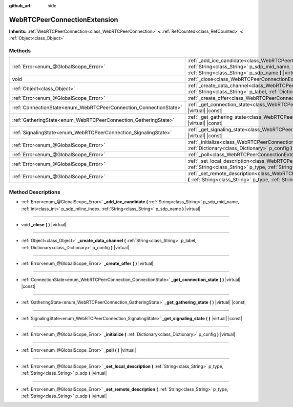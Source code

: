 :github_url: hide

.. DO NOT EDIT THIS FILE!!!
.. Generated automatically from Godot engine sources.
.. Generator: https://github.com/godotengine/godot/tree/master/doc/tools/make_rst.py.
.. XML source: https://github.com/godotengine/godot/tree/master/modules/webrtc/doc_classes/WebRTCPeerConnectionExtension.xml.

.. _class_WebRTCPeerConnectionExtension:

WebRTCPeerConnectionExtension
=============================

**Inherits:** :ref:`WebRTCPeerConnection<class_WebRTCPeerConnection>` **<** :ref:`RefCounted<class_RefCounted>` **<** :ref:`Object<class_Object>`



Methods
-------

+-------------------------------------------------------------------+--------------------------------------------------------------------------------------------------------------------------------------------------------------------------------------------------------------------------------------------+
| :ref:`Error<enum_@GlobalScope_Error>`                             | :ref:`_add_ice_candidate<class_WebRTCPeerConnectionExtension_method__add_ice_candidate>` **(** :ref:`String<class_String>` p_sdp_mid_name, :ref:`int<class_int>` p_sdp_mline_index, :ref:`String<class_String>` p_sdp_name **)** |virtual| |
+-------------------------------------------------------------------+--------------------------------------------------------------------------------------------------------------------------------------------------------------------------------------------------------------------------------------------+
| void                                                              | :ref:`_close<class_WebRTCPeerConnectionExtension_method__close>` **(** **)** |virtual|                                                                                                                                                     |
+-------------------------------------------------------------------+--------------------------------------------------------------------------------------------------------------------------------------------------------------------------------------------------------------------------------------------+
| :ref:`Object<class_Object>`                                       | :ref:`_create_data_channel<class_WebRTCPeerConnectionExtension_method__create_data_channel>` **(** :ref:`String<class_String>` p_label, :ref:`Dictionary<class_Dictionary>` p_config **)** |virtual|                                       |
+-------------------------------------------------------------------+--------------------------------------------------------------------------------------------------------------------------------------------------------------------------------------------------------------------------------------------+
| :ref:`Error<enum_@GlobalScope_Error>`                             | :ref:`_create_offer<class_WebRTCPeerConnectionExtension_method__create_offer>` **(** **)** |virtual|                                                                                                                                       |
+-------------------------------------------------------------------+--------------------------------------------------------------------------------------------------------------------------------------------------------------------------------------------------------------------------------------------+
| :ref:`ConnectionState<enum_WebRTCPeerConnection_ConnectionState>` | :ref:`_get_connection_state<class_WebRTCPeerConnectionExtension_method__get_connection_state>` **(** **)** |virtual| |const|                                                                                                               |
+-------------------------------------------------------------------+--------------------------------------------------------------------------------------------------------------------------------------------------------------------------------------------------------------------------------------------+
| :ref:`GatheringState<enum_WebRTCPeerConnection_GatheringState>`   | :ref:`_get_gathering_state<class_WebRTCPeerConnectionExtension_method__get_gathering_state>` **(** **)** |virtual| |const|                                                                                                                 |
+-------------------------------------------------------------------+--------------------------------------------------------------------------------------------------------------------------------------------------------------------------------------------------------------------------------------------+
| :ref:`SignalingState<enum_WebRTCPeerConnection_SignalingState>`   | :ref:`_get_signaling_state<class_WebRTCPeerConnectionExtension_method__get_signaling_state>` **(** **)** |virtual| |const|                                                                                                                 |
+-------------------------------------------------------------------+--------------------------------------------------------------------------------------------------------------------------------------------------------------------------------------------------------------------------------------------+
| :ref:`Error<enum_@GlobalScope_Error>`                             | :ref:`_initialize<class_WebRTCPeerConnectionExtension_method__initialize>` **(** :ref:`Dictionary<class_Dictionary>` p_config **)** |virtual|                                                                                              |
+-------------------------------------------------------------------+--------------------------------------------------------------------------------------------------------------------------------------------------------------------------------------------------------------------------------------------+
| :ref:`Error<enum_@GlobalScope_Error>`                             | :ref:`_poll<class_WebRTCPeerConnectionExtension_method__poll>` **(** **)** |virtual|                                                                                                                                                       |
+-------------------------------------------------------------------+--------------------------------------------------------------------------------------------------------------------------------------------------------------------------------------------------------------------------------------------+
| :ref:`Error<enum_@GlobalScope_Error>`                             | :ref:`_set_local_description<class_WebRTCPeerConnectionExtension_method__set_local_description>` **(** :ref:`String<class_String>` p_type, :ref:`String<class_String>` p_sdp **)** |virtual|                                               |
+-------------------------------------------------------------------+--------------------------------------------------------------------------------------------------------------------------------------------------------------------------------------------------------------------------------------------+
| :ref:`Error<enum_@GlobalScope_Error>`                             | :ref:`_set_remote_description<class_WebRTCPeerConnectionExtension_method__set_remote_description>` **(** :ref:`String<class_String>` p_type, :ref:`String<class_String>` p_sdp **)** |virtual|                                             |
+-------------------------------------------------------------------+--------------------------------------------------------------------------------------------------------------------------------------------------------------------------------------------------------------------------------------------+

Method Descriptions
-------------------

.. _class_WebRTCPeerConnectionExtension_method__add_ice_candidate:

- :ref:`Error<enum_@GlobalScope_Error>` **_add_ice_candidate** **(** :ref:`String<class_String>` p_sdp_mid_name, :ref:`int<class_int>` p_sdp_mline_index, :ref:`String<class_String>` p_sdp_name **)** |virtual|

----

.. _class_WebRTCPeerConnectionExtension_method__close:

- void **_close** **(** **)** |virtual|

----

.. _class_WebRTCPeerConnectionExtension_method__create_data_channel:

- :ref:`Object<class_Object>` **_create_data_channel** **(** :ref:`String<class_String>` p_label, :ref:`Dictionary<class_Dictionary>` p_config **)** |virtual|

----

.. _class_WebRTCPeerConnectionExtension_method__create_offer:

- :ref:`Error<enum_@GlobalScope_Error>` **_create_offer** **(** **)** |virtual|

----

.. _class_WebRTCPeerConnectionExtension_method__get_connection_state:

- :ref:`ConnectionState<enum_WebRTCPeerConnection_ConnectionState>` **_get_connection_state** **(** **)** |virtual| |const|

----

.. _class_WebRTCPeerConnectionExtension_method__get_gathering_state:

- :ref:`GatheringState<enum_WebRTCPeerConnection_GatheringState>` **_get_gathering_state** **(** **)** |virtual| |const|

----

.. _class_WebRTCPeerConnectionExtension_method__get_signaling_state:

- :ref:`SignalingState<enum_WebRTCPeerConnection_SignalingState>` **_get_signaling_state** **(** **)** |virtual| |const|

----

.. _class_WebRTCPeerConnectionExtension_method__initialize:

- :ref:`Error<enum_@GlobalScope_Error>` **_initialize** **(** :ref:`Dictionary<class_Dictionary>` p_config **)** |virtual|

----

.. _class_WebRTCPeerConnectionExtension_method__poll:

- :ref:`Error<enum_@GlobalScope_Error>` **_poll** **(** **)** |virtual|

----

.. _class_WebRTCPeerConnectionExtension_method__set_local_description:

- :ref:`Error<enum_@GlobalScope_Error>` **_set_local_description** **(** :ref:`String<class_String>` p_type, :ref:`String<class_String>` p_sdp **)** |virtual|

----

.. _class_WebRTCPeerConnectionExtension_method__set_remote_description:

- :ref:`Error<enum_@GlobalScope_Error>` **_set_remote_description** **(** :ref:`String<class_String>` p_type, :ref:`String<class_String>` p_sdp **)** |virtual|

.. |virtual| replace:: :abbr:`virtual (This method should typically be overridden by the user to have any effect.)`
.. |const| replace:: :abbr:`const (This method has no side effects. It doesn't modify any of the instance's member variables.)`
.. |vararg| replace:: :abbr:`vararg (This method accepts any number of arguments after the ones described here.)`
.. |constructor| replace:: :abbr:`constructor (This method is used to construct a type.)`
.. |static| replace:: :abbr:`static (This method doesn't need an instance to be called, so it can be called directly using the class name.)`
.. |operator| replace:: :abbr:`operator (This method describes a valid operator to use with this type as left-hand operand.)`
